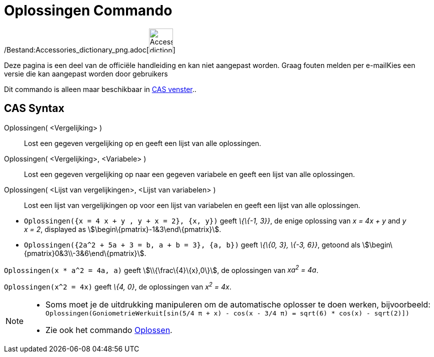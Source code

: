 = Oplossingen Commando
:page-en: commands/Solutions_Command
ifdef::env-github[:imagesdir: /nl/modules/ROOT/assets/images]

/Bestand:Accessories_dictionary_png.adoc[image:48px-Accessories_dictionary.png[Accessories
dictionary.png,width=48,height=48]]

Deze pagina is een deel van de officiële handleiding en kan niet aangepast worden. Graag fouten melden per
e-mail[.mw-selflink .selflink]##Kies een versie die kan aangepast worden door gebruikers##

Dit commando is alleen maar beschikbaar in xref:/CAS_venster.adoc[CAS venster]..

== CAS Syntax

Oplossingen( <Vergelijking> )::
  Lost een gegeven vergelijking op en geeft een lijst van alle oplossingen.
Oplossingen( <Vergelijking>, <Variabele> )::
  Lost een gegeven vergelijking op naar een gegeven variabele en geeft een lijst van alle oplossingen.
Oplossingen( <Lijst van vergelijkingen>, <Lijst van variabelen> )::
  Lost een lijst van vergelijkingen op voor een lijst van variabelen en geeft een lijst van alle oplossingen.

[EXAMPLE]
====

* `++Oplossingen({x = 4 x + y , y + x = 2}, {x, y})++` geeft _\{\{-1, 3}}_, de enige oplossing van _x = 4x + y_ and _y +
x = 2_, displayed as stem:[\begin\{pmatrix}-1&3\end\{pmatrix}].
* `++Oplossingen({2a^2 + 5a + 3 = b, a + b = 3}, {a, b})++` geeft _\{\{0, 3}, \{-3, 6}}_, getoond als
stem:[\begin\{pmatrix}0&3\\-3&6\end\{pmatrix}].

====

[EXAMPLE]
====

`++Oplossingen(x * a^2 = 4a, a)++` geeft stem:[\\{\frac\{4}\{x},0\}], de oplossingen van _xa^2^ = 4a_.

====

[EXAMPLE]
====

`++Oplossingen(x^2 = 4x)++` geeft _\{4, 0}_, de oplossingen van _x^2^ = 4x_.

====

[NOTE]
====

* Soms moet je de uitdrukking manipuleren om de automatische oplosser te doen werken, bijvoorbeeld:
`++ Oplossingen(GoniometrieWerkuit[sin(5/4 π + x) - cos(x - 3/4 π) = sqrt(6) * cos(x) - sqrt(2)]) ++`
* Zie ook het commando xref:/commands/Oplossen.adoc[Oplossen].

====

